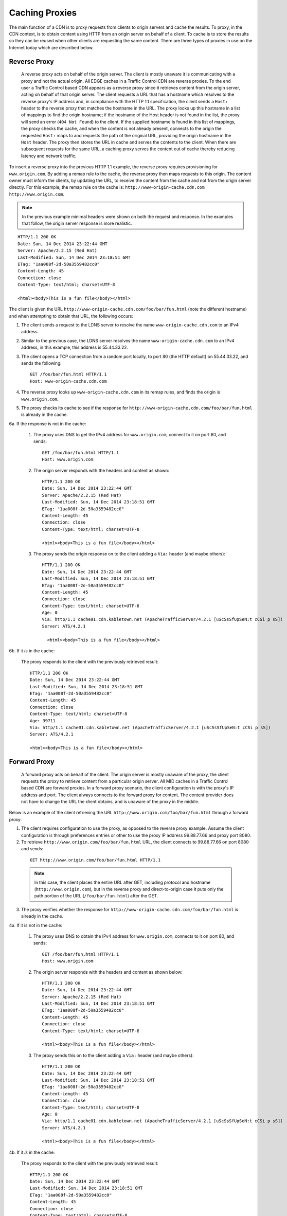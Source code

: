 .. 
.. Copyright 2015 Comcast Cable Communications Management, LLC
.. 
.. Licensed under the Apache License, Version 2.0 (the "License");
.. you may not use this file except in compliance with the License.
.. You may obtain a copy of the License at
.. 
..     http://www.apache.org/licenses/LICENSE-2.0
.. 
.. Unless required by applicable law or agreed to in writing, software
.. distributed under the License is distributed on an "AS IS" BASIS,
.. WITHOUT WARRANTIES OR CONDITIONS OF ANY KIND, either express or implied.
.. See the License for the specific language governing permissions and
.. limitations under the License.
.. 


.. |arrow| image:: fwda.png

.. _rl-caching_proxy:

Caching Proxies
===============
The main function of a CDN is to proxy requests from clients to origin servers 
and cache the results. 
To proxy, in the CDN context, is to obtain content using HTTP from an origin 
server on behalf of a client. To cache is to store the results so they can be 
reused when other clients are requesting the same content. There are three 
types of proxies in use on the Internet today which are described below.

.. index::
  Reverse Proxy

.. _rl-rev-proxy:

|arrow| Reverse Proxy
---------------------
  A reverse proxy acts on behalf of the origin server. The client is mostly unaware it is communicating with a proxy and not the actual origin. 
  All EDGE caches in a Traffic Control CDN are reverse proxies. 
  To the end user a Traffic Control based CDN appears as a reverse proxy since 
  it retrieves content from the origin server, acting on behalf of that origin server. The client requests a URL that has 
  a hostname which resolves to the reverse proxy's IP address and, in compliance 
  with the HTTP 1.1 specification, the client sends a ``Host:`` header to the reverse 
  proxy that matches the hostname in the URL. 
  The proxy looks up this hostname in a 
  list of mappings to find the origin hostname; if the hostname of the Host header is not found in the list, 
  the proxy will send an error (``404 Not Found``) to the client. 
  If the supplied hostname is found in this list of mappings, the proxy checks the cache, and when the content is not already present, connects to the 
  origin the requested ``Host:`` maps to and requests the path of the original URL, providing the origin hostname in the ``Host`` header.  The proxy then stores the URL in cache and serves the contents to the client. When there are subsequent requests for 
  the same URL, a caching proxy serves the content out of cache thereby reducing 
  latency and network traffic.

.. seealso:: `ATS documentation on reverse proxy <https://docs.trafficserver.apache.org/en/latest/admin/reverse-proxy-http-redirects.en.html#http-reverse-proxy>`_.

To insert a reverse proxy into the previous HTTP 1.1 example, the reverse proxy requires provisioning 
for ``www.origin.com``. By adding a remap rule to the cache, the reverse proxy then maps requests to 
this origin. The content owner must inform the clients, by updating the URL, to receive the content 
from the cache and not from the origin server directly. For this example, the remap rule on the 
cache is: ``http://www-origin-cache.cdn.com http://www.origin.com``.

..  Note:: In the previous example minimal headers were shown on both the request and response. In the examples that follow, the origin server response is more realistic. 

::

  HTTP/1.1 200 OK
  Date: Sun, 14 Dec 2014 23:22:44 GMT
  Server: Apache/2.2.15 (Red Hat)
  Last-Modified: Sun, 14 Dec 2014 23:18:51 GMT
  ETag: "1aa008f-2d-50a3559482cc0"
  Content-Length: 45
  Connection: close
  Content-Type: text/html; charset=UTF-8

  <html><body>This is a fun file</body></html>

The client is given the URL ``http://www-origin-cache.cdn.com/foo/bar/fun.html`` (note the different hostname) and when attempting to obtain that URL, the following occurs:

1. The client sends a request to the LDNS server to resolve the name ``www-origin-cache.cdn.com`` to an IPv4 address.

2. Similar to the previous case, the LDNS server resolves the name ``www-origin-cache.cdn.com`` to an IPv4 address, in this example, this address is 55.44.33.22.

3. The client opens a TCP connection from a random port locally, to port 80 (the HTTP default) on 55.44.33.22, and sends the following: ::

    GET /foo/bar/fun.html HTTP/1.1
    Host: www-origin-cache.cdn.com

4. The reverse proxy looks up ``www-origin-cache.cdn.com`` in its remap rules, and finds the origin is ``www.origin.com``.

5. The proxy checks its cache to see if the response for ``http://www-origin-cache.cdn.com/foo/bar/fun.html`` is already in the cache.

6a. If the response is not in the cache:

  1. The proxy uses DNS to get the IPv4 address for ``www.origin.com``, connect to it on port 80, and sends: ::

   	GET /foo/bar/fun.html HTTP/1.1
   	Host: www.origin.com

  2. The origin server responds with the headers and content as shown: ::

      HTTP/1.1 200 OK
      Date: Sun, 14 Dec 2014 23:22:44 GMT
      Server: Apache/2.2.15 (Red Hat)
      Last-Modified: Sun, 14 Dec 2014 23:18:51 GMT
      ETag: "1aa008f-2d-50a3559482cc0"
      Content-Length: 45
      Connection: close
      Content-Type: text/html; charset=UTF-8

      <html><body>This is a fun file</body></html>

  3. The proxy sends the origin response on to the client adding a ``Via:`` header (and maybe others): ::

      HTTP/1.1 200 OK
      Date: Sun, 14 Dec 2014 23:22:44 GMT
      Last-Modified: Sun, 14 Dec 2014 23:18:51 GMT
      ETag: "1aa008f-2d-50a3559482cc0"
      Content-Length: 45
      Connection: close
      Content-Type: text/html; charset=UTF-8
      Age: 0
      Via: http/1.1 cache01.cdn.kabletown.net (ApacheTrafficServer/4.2.1 [uScSsSfUpSeN:t cCSi p sS])
      Server: ATS/4.2.1

    	<html><body>This is a fun file</body></html>

6b. If it *is* in the cache:
 
  The proxy responds to the client with the previously retrieved result: ::

      HTTP/1.1 200 OK
      Date: Sun, 14 Dec 2014 23:22:44 GMT
      Last-Modified: Sun, 14 Dec 2014 23:18:51 GMT
      ETag: "1aa008f-2d-50a3559482cc0"
      Content-Length: 45
      Connection: close
      Content-Type: text/html; charset=UTF-8
      Age: 39711
      Via: http/1.1 cache01.cdn.kabletown.net (ApacheTrafficServer/4.2.1 [uScSsSfUpSeN:t cCSi p sS])
      Server: ATS/4.2.1

      <html><body>This is a fun file</body></html>


.. index::
  Forward Proxy

.. _rl-fwd-proxy:

|arrow| Forward Proxy
---------------------
  A forward proxy acts on behalf of the client. The origin server is mostly 
  unaware of the proxy, the client requests the proxy to retrieve content from a 
  particular origin server. All MID caches in a Traffic Control based CDN are 
  forward proxies. In a forward proxy scenario, the client configuration is with 
  the proxy's IP address and port. The client always connects to the forward 
  proxy for content. The content provider does not have to change the URL the 
  client obtains, and is unaware of the proxy in the middle. 

..  seealso:: `ATS documentation on forward proxy <https://docs.trafficserver.apache.org/en/latest/admin/forward-proxy.en.html>`_.

Below is an example of the client retrieving the URL ``http://www.origin.com/foo/bar/fun.html`` through a forward proxy:

1. The client requires configuration to use the proxy, as opposed to the reverse proxy example. Assume the client configuration is through preferences entries or other to use the proxy IP address 99.88.77.66 and proxy port 8080.

2. To retrieve ``http://www.origin.com/foo/bar/fun.html`` URL, the client connects to 99.88.77.66 on port 8080 and sends: 
 
 ::

  GET http://www.origin.com/foo/bar/fun.html HTTP/1.1


 ..  Note:: In this case, the client places the entire URL after GET, including protocol and hostname (``http://www.origin.com``),  but in the reverse proxy and direct-to-origin case it  puts only the path portion of the URL (``/foo/bar/fun.html``) after the GET. 

3. The proxy verifies whether the response for ``http://www-origin-cache.cdn.com/foo/bar/fun.html`` is already in the cache.

4a. If it is not in the cache:

  1. The proxy uses DNS to obtain the IPv4 address for ``www.origin.com``, connects to it on port 80, and sends: ::


      GET /foo/bar/fun.html HTTP/1.1
      Host: www.origin.com


  2. The origin server responds with the headers and content as shown below: ::


      HTTP/1.1 200 OK
      Date: Sun, 14 Dec 2014 23:22:44 GMT
      Server: Apache/2.2.15 (Red Hat)
      Last-Modified: Sun, 14 Dec 2014 23:18:51 GMT
      ETag: "1aa008f-2d-50a3559482cc0"
      Content-Length: 45
      Connection: close
      Content-Type: text/html; charset=UTF-8

      <html><body>This is a fun file</body></html>


  3. The proxy sends this on to the client adding a ``Via:`` header (and maybe others): ::

      HTTP/1.1 200 OK
      Date: Sun, 14 Dec 2014 23:22:44 GMT
      Last-Modified: Sun, 14 Dec 2014 23:18:51 GMT
      ETag: "1aa008f-2d-50a3559482cc0"
      Content-Length: 45
      Connection: close
      Content-Type: text/html; charset=UTF-8
      Age: 0
      Via: http/1.1 cache01.cdn.kabletown.net (ApacheTrafficServer/4.2.1 [uScSsSfUpSeN:t cCSi p sS])
      Server: ATS/4.2.1
          
      <html><body>This is a fun file</body></html>


4b. If it *is* in the cache:
 
  The proxy responds to the client with the previously retrieved result: ::

    HTTP/1.1 200 OK
    Date: Sun, 14 Dec 2014 23:22:44 GMT
    Last-Modified: Sun, 14 Dec 2014 23:18:51 GMT
    ETag: "1aa008f-2d-50a3559482cc0"
    Content-Length: 45
    Connection: close
    Content-Type: text/html; charset=UTF-8
    Age: 99711
    Via: http/1.1 cache01.cdn.kabletown.net (ApacheTrafficServer/4.2.1 [uScSsSfUpSeN:t cCSi p sS])
    Server: ATS/4.2.1
          
    <html><body>This is a fun file</body></html>

.. index::
  Transparent Proxy
  
|arrow| Transparent Proxy 
-------------------------
  Neither the origin nor the client are aware of the actions performed by the transparent proxies. A Traffic Control based CDN does not use transparent proxies.   If you are interested you can learn more about transparent proxies on `wikipedia <http://en.wikipedia.org/wiki/Proxy_server#Transparent_proxy>`_.

